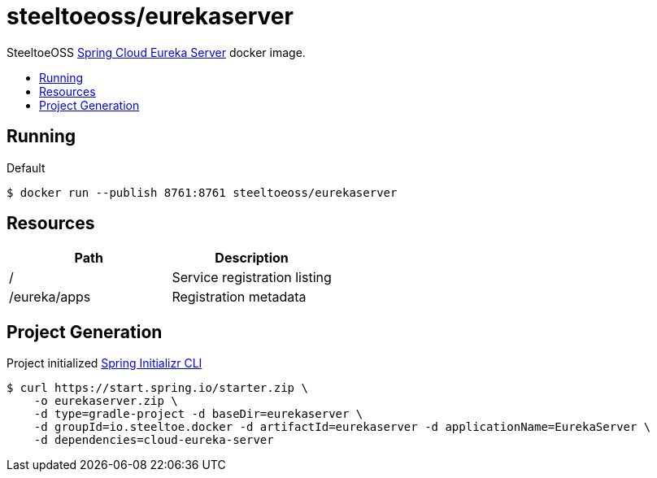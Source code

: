 = steeltoeoss/eurekaserver
:toc: preamble
:toclevels: 1
:!toc-title:
:linkattrs:

SteeltoeOSS https://cloud.spring.io/spring-cloud-netflix/[Spring Cloud Eureka Server] docker image.

== Running

.Default
----
$ docker run --publish 8761:8761 steeltoeoss/eurekaserver
----

== Resources

|===
|Path |Description

|/
|Service registration listing

|/eureka/apps
|Registration metadata

|===

== Project Generation

Project initialized https://docs.spring.io/initializr/docs/current-SNAPSHOT/reference/htmlsingle/#command-line[Spring Initializr CLI]
----
$ curl https://start.spring.io/starter.zip \
    -o eurekaserver.zip \
    -d type=gradle-project -d baseDir=eurekaserver \
    -d groupId=io.steeltoe.docker -d artifactId=eurekaserver -d applicationName=EurekaServer \
    -d dependencies=cloud-eureka-server
----
